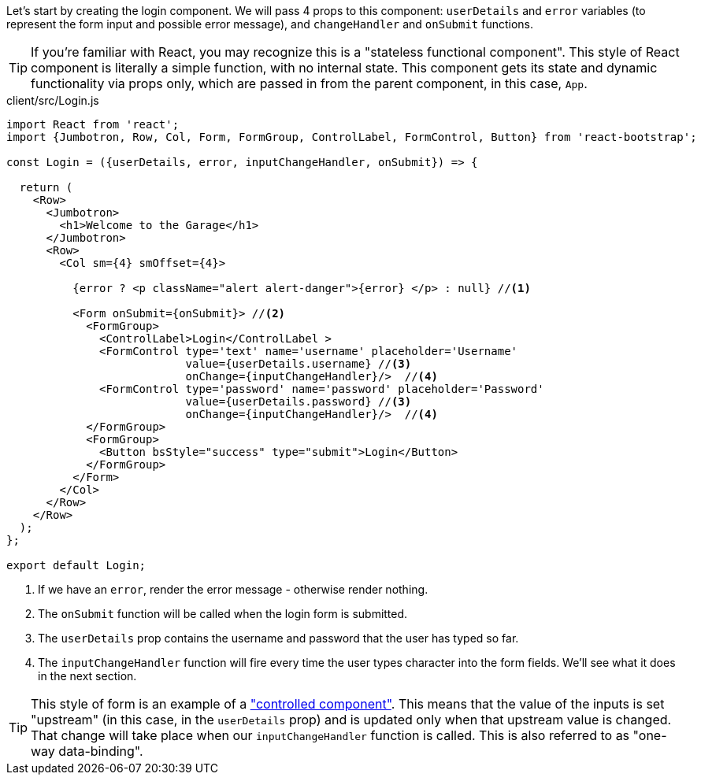Let's start by creating the login component. We will pass 4 props to this component: `userDetails` and `error` variables (to represent the form input and possible error message), and `changeHandler` and `onSubmit` functions.

TIP: If you're familiar with React, you may recognize this is a "stateless functional component". This style of React component is literally a simple function, with no internal state. This component gets its state and dynamic functionality via props only, which are passed in from the parent component, in this case, `App`.

[source, javascript]
.client/src/Login.js
----
import React from 'react';
import {Jumbotron, Row, Col, Form, FormGroup, ControlLabel, FormControl, Button} from 'react-bootstrap';

const Login = ({userDetails, error, inputChangeHandler, onSubmit}) => {

  return (
    <Row>
      <Jumbotron>
        <h1>Welcome to the Garage</h1>
      </Jumbotron>
      <Row>
        <Col sm={4} smOffset={4}>

          {error ? <p className="alert alert-danger">{error} </p> : null} //<1>

          <Form onSubmit={onSubmit}> //<2>
            <FormGroup>
              <ControlLabel>Login</ControlLabel >
              <FormControl type='text' name='username' placeholder='Username'
                           value={userDetails.username} //<3>
                           onChange={inputChangeHandler}/>  //<4>
              <FormControl type='password' name='password' placeholder='Password'
                           value={userDetails.password} //<3>
                           onChange={inputChangeHandler}/>  //<4>
            </FormGroup>
            <FormGroup>
              <Button bsStyle="success" type="submit">Login</Button>
            </FormGroup>
          </Form>
        </Col>
      </Row>
    </Row>
  );
};

export default Login;
----
<1> If we have an `error`, render the error message - otherwise render nothing.
<2> The `onSubmit` function will be called when the login form is submitted.
<3> The `userDetails` prop contains the username and password that the user has typed so far.
<4> The `inputChangeHandler` function will fire every time the user types character into the form fields. We'll see what it does in the next section.

TIP: This style of form is an example of a https://facebook.github.io/react/docs/forms.html["controlled component"]. This means that the value of the inputs is set "upstream" (in this case, in the `userDetails` prop) and is updated only when that upstream value is changed. That change will take place when our `inputChangeHandler` function is called. This is also referred to as "one-way data-binding".